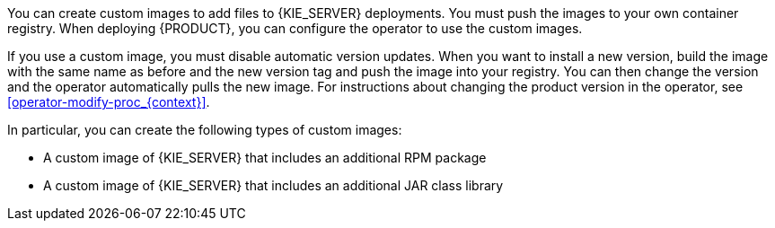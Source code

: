 [id='customimage-con_{context}']

ifdef::PAM[]
= Creating custom images for {KIE_SERVER} and Smart Router
endif::PAM[]

You can create custom images to add files to {KIE_SERVER} 
ifdef::PAM[]
and Smart Router
endif::PAM[]
deployments. You must push the images to your own container registry. When deploying {PRODUCT}, you can configure the operator to use the custom images.

If you use a custom image, you must disable automatic version updates. When you want to install a new version, build the image with the same name as before and the new version tag and push the image into your registry. You can then change the version and the operator automatically pulls the new image. For instructions about changing the product version in the operator, see xref:operator-modify-proc_{context}[].

In particular, you can create the following types of custom images:

* A custom image of {KIE_SERVER} that includes an additional RPM package
* A custom image of {KIE_SERVER} that includes an additional JAR class library
ifdef::PAM[]
* A custom image of Smart Router that includes an additional JAR class library to implement custom routing
endif::PAM[]
